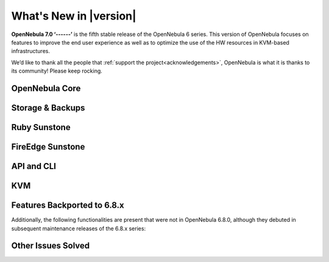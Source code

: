 .. _whats_new:

================================================================================
What's New in |version|
================================================================================

.. Attention: Substitutions doesn't work for emphasized text

**OpenNebula 7.0 ‘------’** is the fifth stable release of the OpenNebula 6 series. This version of OpenNebula focuses on features to improve the end user experience as well as to optimize the use of the HW resources in KVM-based infrastructures.

We’d like to thank all the people that :ref:`support the project<acknowledgements>`, OpenNebula is what it is thanks to its community! Please keep rocking.

..
  Conform to the following format for new features.
  Big/important features follow this structure
  - **<feature title>**: <one-to-two line description>, :ref:`<link to docs>`
  Minor features are added in a separate block in each section as:
  - `<one-to-two line description <http://github.com/OpenNebula/one/issues/#>`__.

..

OpenNebula Core
================================================================================
.. - **Generic Quotas**: Option to specify custom quotas for OpenNebula, :ref:`<quota_auth>`

Storage & Backups
================================================================================
.. - **<feature title>**: <one-to-two line description>, :ref:`<link to docs>`

Ruby Sunstone
================================================================================
.. - **<feature title>**: <one-to-two line description>, :ref:`<link to docs>`

FireEdge Sunstone
================================================================================
.. - **<feature title>**: <one-to-two line description>, :ref:`<link to docs>`

API and CLI
================================================================================
.. - **<feature title>**: <one-to-two line description>, :ref:`<link to docs>`

KVM
================================================================================
.. - **<feature title>**: <one-to-two line description>, :ref:`<link to docs>`

Features Backported to 6.8.x
================================================================================

Additionally, the following functionalities are present that were not in OpenNebula 6.8.0, although they debuted in subsequent maintenance releases of the 6.8.x series:

.. - **<feature title>**: <one-to-two line description>, :ref:`<link to docs>`

Other Issues Solved
================================================================================

.. - `one-to-two line description <http://github.com/OpenNebula/one/issues/#>`__.
